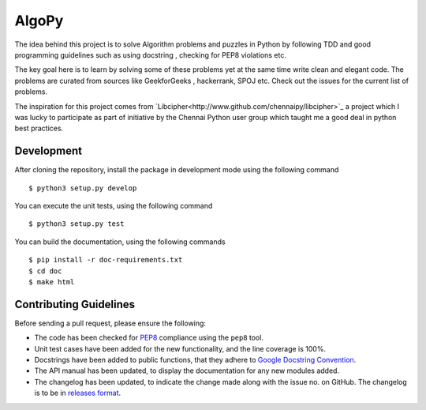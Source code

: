 AlgoPy
=========

.. image:: https://travis-ci.org/kskrishnasangeeth/AlgoPy.svg?branch=master
   :target: https://travis-ci.org/kskrishnasangeeth/AlgoPy

.. image:: http://img.shields.io/codecov/c/github/kskrishnasangeeth/AlgoPy.svg?style=flat
   :target: https://codecov.io/github/kskrishnasangeeth/AlgoPy?branch=master

.. image:: https://readthedocs.org/projects/AlgoPy/badge/?version=latest
   :target: https://readthedocs.org/projects/AlgoPy/?badge=latest
   :alt: Documentation Status


The idea behind this project is to solve Algorithm problems and puzzles
in Python by following TDD and good programming guidelines such as using
docstring , checking for PEP8 violations etc.

The key goal here is to learn by solving some of these problems yet at the
same time write clean and elegant code. The problems are curated from 
sources like GeekforGeeks , hackerrank, SPOJ etc. Check out the issues for 
the current list of problems.
 
The inspiration for this project comes from `Libcipher<http://www.github.com/chennaipy/libcipher>`_
a project which I was lucky to participate as part of initiative by the Chennai Python user
group which taught me a good deal in python best practices.
 

Development
-----------

After cloning the repository, install the package in development mode
using the following command ::

  $ python3 setup.py develop

You can execute the unit tests, using the following command ::

  $ python3 setup.py test

You can build the documentation, using the following commands ::

  $ pip install -r doc-requirements.txt
  $ cd doc
  $ make html

Contributing Guidelines
-----------------------

Before sending a pull request, please ensure the following:

* The code has been checked for `PEP8
  <https://www.python.org/dev/peps/pep-0008/>`_ compliance using the
  ``pep8`` tool.

* Unit test cases have been added for the new functionality, and the
  line coverage is 100%.

* Docstrings have been added to public functions, that they adhere to
  `Google Docstring Convention
  <https://google-styleguide.googlecode.com/svn/trunk/pyguide.html>`_.

* The API manual has been updated, to display the documentation for
  any new modules added.

* The changelog has been updated, to indicate the change made along
  with the issue no. on GitHub. The changelog is to be in `releases
  format <http://releases.readthedocs.org/en/latest/index.html>`_.
